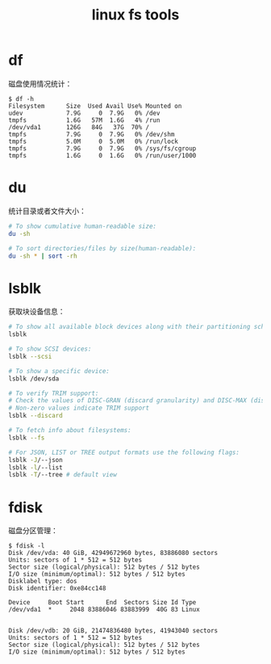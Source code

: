 :PROPERTIES:
:ID:       BE0ED624-25B6-43E0-AED1-078FA2237114
:END:
#+TITLE: linux fs tools

* df
  磁盘使用情况统计：
  #+begin_example
    $ df -h
    Filesystem      Size  Used Avail Use% Mounted on
    udev            7.9G     0  7.9G   0% /dev
    tmpfs           1.6G   57M  1.6G   4% /run
    /dev/vda1       126G   84G   37G  70% /
    tmpfs           7.9G     0  7.9G   0% /dev/shm
    tmpfs           5.0M     0  5.0M   0% /run/lock
    tmpfs           7.9G     0  7.9G   0% /sys/fs/cgroup
    tmpfs           1.6G     0  1.6G   0% /run/user/1000
  #+end_example

* du
  统计目录或者文件大小：
  #+begin_src bash
    # To show cumulative human-readable size:
    du -sh
    
    # To sort directories/files by size(human-readable):
    du -sh * | sort -rh
  #+end_src

* lsblk
  获取块设备信息：
  #+begin_src bash
    # To show all available block devices along with their partitioning schemes:
    lsblk
    
    # To show SCSI devices:
    lsblk --scsi
    
    # To show a specific device:
    lsblk /dev/sda
    
    # To verify TRIM support:
    # Check the values of DISC-GRAN (discard granularity) and DISC-MAX (discard max bytes) columns.
    # Non-zero values indicate TRIM support
    lsblk --discard
    
    # To fetch info about filesystems:
    lsblk --fs
    
    # For JSON, LIST or TREE output formats use the following flags:
    lsblk -J/--json
    lsblk -l/--list
    lsblk -T/--tree # default view
  #+end_src

* fdisk
  磁盘分区管理：
  #+begin_example
    $ fdisk -l
    Disk /dev/vda: 40 GiB, 42949672960 bytes, 83886080 sectors
    Units: sectors of 1 * 512 = 512 bytes
    Sector size (logical/physical): 512 bytes / 512 bytes
    I/O size (minimum/optimal): 512 bytes / 512 bytes
    Disklabel type: dos
    Disk identifier: 0xe84cc148
    
    Device     Boot Start      End  Sectors Size Id Type
    /dev/vda1  *     2048 83886046 83883999  40G 83 Linux
    
    
    Disk /dev/vdb: 20 GiB, 21474836480 bytes, 41943040 sectors
    Units: sectors of 1 * 512 = 512 bytes
    Sector size (logical/physical): 512 bytes / 512 bytes
    I/O size (minimum/optimal): 512 bytes / 512 bytes
  #+end_example

